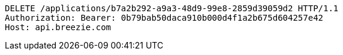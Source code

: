 [source,http,options="nowrap"]
----
DELETE /applications/b7a2b292-a9a3-48d9-99e8-2859d39059d2 HTTP/1.1
Authorization: Bearer: 0b79bab50daca910b000d4f1a2b675d604257e42
Host: api.breezie.com

----